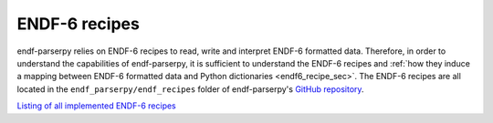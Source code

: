 ENDF-6 recipes
==============

endf-parserpy relies on ENDF-6 recipes to
read, write and interpret ENDF-6 formatted data.
Therefore, in order to understand the
capabilities of endf-parserpy, it is sufficient
to understand the ENDF-6 recipes and 
:ref:`how they induce a mapping between
ENDF-6 formatted data and Python dictionaries <endf6_recipe_sec>`.
The ENDF-6 recipes are all located in the ``endf_parserpy/endf_recipes``
folder of endf-parserpy's `GitHub repository <https://github.com/iaea-nds/endf-parserpy>`_.

`Listing of all implemented ENDF-6 recipes
<https://github.com/IAEA-NDS/endf-parserpy/tree/main/endf_parserpy/endf_recipes>`_

